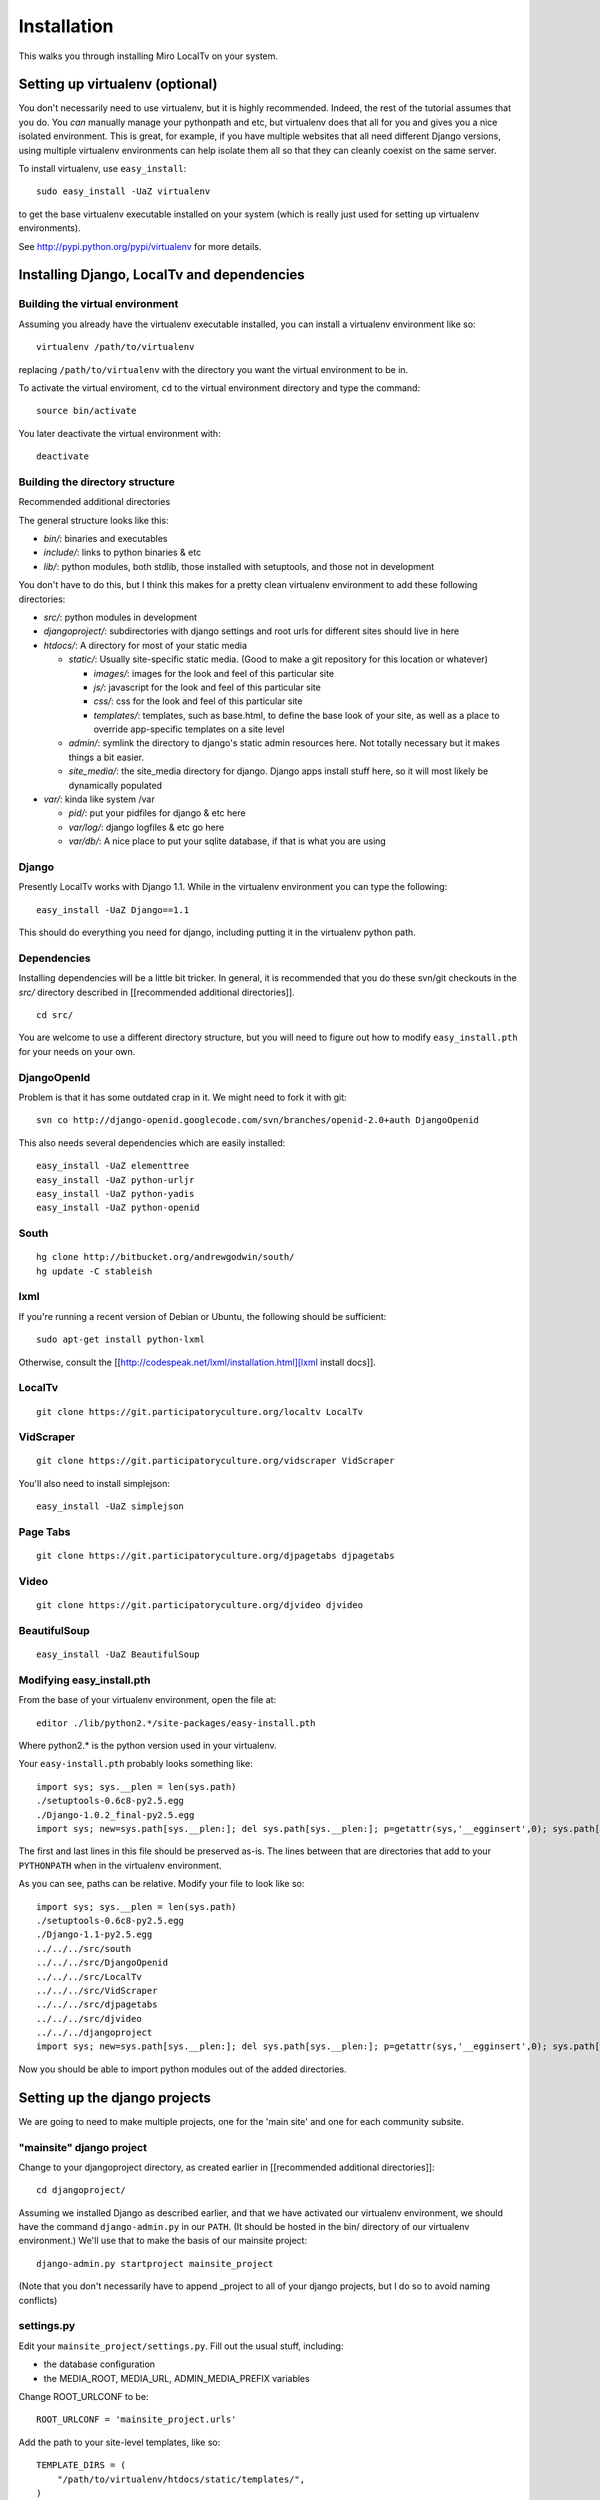 ============
Installation
============

This walks you through installing Miro LocalTv on your system.


Setting up virtualenv (optional)
================================

You don't necessarily need to use virtualenv, but it is highly
recommended.  Indeed, the rest of the tutorial assumes that you do.
You *can* manually manage your pythonpath and etc, but virtualenv does
that all for you and gives you a nice isolated environment.  This is
great, for example, if you have multiple websites that all need
different Django versions, using multiple virtualenv environments can
help isolate them all so that they can cleanly coexist on the same
server.

To install virtualenv, use ``easy_install``::

    sudo easy_install -UaZ virtualenv

to get the base virtualenv executable installed on your system (which
is really just used for setting up virtualenv environments).

See http://pypi.python.org/pypi/virtualenv for more details.


Installing Django, LocalTv and dependencies
===========================================

Building the virtual environment
--------------------------------

Assuming you already have the virtualenv executable installed, you can
install a virtualenv environment like so::

    virtualenv /path/to/virtualenv

replacing ``/path/to/virtualenv`` with the directory you want the
virtual environment to be in.

To activate the virtual enviroment, ``cd`` to the virtual environment
directory and type the command::

    source bin/activate

You later deactivate the virtual environment with::

    deactivate


Building the directory structure
--------------------------------
Recommended additional directories


The general structure looks like this:

* *bin/*: binaries and executables

* *include/*: links to python binaries & etc

* *lib/*: python modules, both stdlib, those installed with
  setuptools, and those not in development

You don't have to do this, but I think this makes for a pretty clean
virtualenv environment to add these following directories:

* *src/*: python modules in development

* *djangoproject/*: subdirectories with django settings and root
  urls for different sites should live in here

* *htdocs/*: A directory for most of your static media

  - *static/*: Usually site-specific static media.  (Good to make a git repository for this location or whatever)

    * *images/*: images for the look and feel of this particular site

    *  *js/*: javascript for the look and feel of this
       particular site

    * *css/*: css for the look and feel of this particular
      site

    * *templates/*: templates, such as base.html, to define
      the base look of your site, as well as a place to override
      app-specific templates on a site level

  - *admin/*: symlink the directory to django's static admin
    resources here.  Not totally necessary but it makes things a bit
    easier.

  - *site_media/*: the site_media directory for django.  Django
    apps install stuff here, so it will most likely be dynamically
    populated

* *var/*: kinda like system /var

  - *pid/*: put your pidfiles for django & etc here

  - *var/log/*: django logfiles & etc go here

  - *var/db/*: A nice place to put your sqlite database, if that is
    what you are using


Django
------

Presently LocalTv works with Django 1.1.  While in the virtualenv
environment you can type the following::

    easy_install -UaZ Django==1.1

This should do everything you need for django, including putting it in
the virtualenv python path.

Dependencies
------------

Installing dependencies will be a little bit tricker.  In general, it
is recommended that you do these svn/git checkouts in the *src/*
directory described in [[recommended additional directories]].

::

    cd src/

You are welcome to use a different directory structure, but you will
need to figure out how to modify ``easy_install.pth`` for your needs on
your own.

DjangoOpenId
------------

Problem is that it has some outdated crap in it.  We might need to
fork it with git::

    svn co http://django-openid.googlecode.com/svn/branches/openid-2.0+auth DjangoOpenid

This also needs several dependencies which are easily installed::

    easy_install -UaZ elementtree
    easy_install -UaZ python-urljr
    easy_install -UaZ python-yadis
    easy_install -UaZ python-openid


South
---------------

::

    hg clone http://bitbucket.org/andrewgodwin/south/
    hg update -C stableish


lxml
----

If you're running a recent version of Debian or Ubuntu, the following
should be sufficient::

    sudo apt-get install python-lxml

Otherwise, consult the [[http://codespeak.net/lxml/installation.html][lxml install docs]].


LocalTv
-------

::

    git clone https://git.participatoryculture.org/localtv LocalTv


VidScraper
----------

::

    git clone https://git.participatoryculture.org/vidscraper VidScraper

You'll also need to install simplejson::

    easy_install -UaZ simplejson


Page Tabs
---------

::

    git clone https://git.participatoryculture.org/djpagetabs djpagetabs



Video
-----

::

    git clone https://git.participatoryculture.org/djvideo djvideo



BeautifulSoup
-------------

::

    easy_install -UaZ BeautifulSoup


Modifying easy_install.pth
--------------------------

From the base of your virtualenv environment, open the file at::

    editor ./lib/python2.*/site-packages/easy-install.pth

Where python2.* is the python version used in your virtualenv.

Your ``easy-install.pth`` probably looks something like::

    import sys; sys.__plen = len(sys.path)
    ./setuptools-0.6c8-py2.5.egg
    ./Django-1.0.2_final-py2.5.egg
    import sys; new=sys.path[sys.__plen:]; del sys.path[sys.__plen:]; p=getattr(sys,'__egginsert',0); sys.path[p:p]=new; sys.__egginsert = p+len(new)

The first and last lines in this file should be preserved as-is.  The
lines between that are directories that add to your ``PYTHONPATH`` when in
the virtualenv environment.

As you can see, paths can be relative.  Modify your file to look like so::

    import sys; sys.__plen = len(sys.path)
    ./setuptools-0.6c8-py2.5.egg
    ./Django-1.1-py2.5.egg
    ../../../src/south
    ../../../src/DjangoOpenid
    ../../../src/LocalTv
    ../../../src/VidScraper
    ../../../src/djpagetabs
    ../../../src/djvideo
    ../../../djangoproject
    import sys; new=sys.path[sys.__plen:]; del sys.path[sys.__plen:]; p=getattr(sys,'__egginsert',0); sys.path[p:p]=new; sys.__egginsert = p+len(new)

Now you should be able to import python modules out of the added directories.


Setting up the django projects
==============================

We are going to need to make multiple projects, one for the 'main
site' and one for each community subsite.


"mainsite" django project
-------------------------

Change to your djangoproject directory, as created earlier in
[[recommended additional directories]]::

    cd djangoproject/

Assuming we installed Django as described earlier, and that we have
activated our virtualenv environment, we should have the command
``django-admin.py`` in our ``PATH``.  (It should be hosted in the bin/
directory of our virtualenv environment.)  We'll use that to make the
basis of our mainsite project::

    django-admin.py startproject mainsite_project

(Note that you don't necessarily have to append _project to all of
your django projects, but I do so to avoid naming conflicts)

settings.py
-----------

Edit your ``mainsite_project/settings.py``.  Fill out the usual stuff,
including:

* the database configuration
* the MEDIA_ROOT, MEDIA_URL, ADMIN_MEDIA_PREFIX variables

Change ROOT_URLCONF to be::

    ROOT_URLCONF = 'mainsite_project.urls'

Add the path to your site-level templates, like so::

    TEMPLATE_DIRS = (
        "/path/to/virtualenv/htdocs/static/templates/",
    )

If you want to use the OpenId template versions that are bundled with
LocalTv, also add an entry for the override_templates directory, like
so::

    TEMPLATE_DIRS = (
        "/path/to/virtualenv/htdocs/static/templates/",
        "/path/to/virtualenv/src/LocalTv/localtv/override_templates/",
    )


Append "django.contrib.admin", "south", "django_openidconsumer", "djpagetabs",
and "localtv" to your INSTALLED_APPS::

    INSTALLED_APPS = (
        'django.contrib.auth',
        'django.contrib.contenttypes',
        'django.contrib.sessions',
        'django.contrib.sites',
        'django.contrib.admin',
        'south',
        'django_openidconsumer',
        'djpagetabs',
        'localtv',
    )

Set up the OpenID authentication::

    LOGIN_REDIRECT_URL = '/'

    AUTHENTICATION_BACKENDS = (
        'localtv.openid.OpenIdBackend',
        'django.contrib.auth.backends.ModelBackend',
        )


urls.py
-------

::

    from django.conf.urls.defaults import *

    from django.contrib import admin
    admin.autodiscover()

    urlpatterns = patterns('',
        (r'^djadmin/(.*)', admin.site.root),
        (r'', include('localtv.mainsite.urls')),
    )


Sync the database
-----------------

::

    django-admin.py syncdb --settings=mainsite_project.settings
    django-admin.py migrate --settings=mainsite_project.settings


Subsites
--------

Now you'll need to make django projects for each community local
subsite.  Let's say Chicago is one of our cities.  In the
djangoproject directory::

    mkdir chicago_project
    touch chicago_project/__init__.py


create the site object
----------------------

Fire up the python shell::

    django-admin.py shell --settings=mainsite_project.settings

Import the Site model::

    >>> from django.contrib.sites.models import Site 
    >>> from localtv.models import SiteLocation

Add the site and the sitelocation (obviously replacing the domain name
and name with those appropriate to your site)::

    >>> chicago_site = Site(domain='chicago.example.org', name='Chicago LocalTv')
    >>> chicago_site.save()
    >>> chicago_sitelocation = SiteLocation(site=chicago_site)
    >>> chicago_sitelocation.save()

Be sure to take note of the id... we'll need it::

    >>> print chicago_site.id
    2

Repeat for any other subsites you need.


settings.py
-----------

The code here is pretty minimal in this case.

::

    from mainsite_project.settings import *

    SITE_ID = 2
    ROOT_URLCONF = 'chicago_project.urls'

Fill in SITE_ID with the id you got while creating the site object


urls.py
-------

::

    from django.conf.urls.defaults import patterns, include

    urlpatterns = patterns('',
        (r'', include('localtv.subsite.urls')),
    )



Apache / nginx / web server config
==================================

There are plenty of tutorials out there on how to configure this kind
of thing.  My only point to make is that if you need to use a fastcgi
script with apache or whatever, you want to use the python binary in
the bin/ directory of your virtualenv environment, like::

    #!/var/www/localtv/bin/python
    import sys, os
    sys.path.insert(0, os.path.join(os.path.dirname(__file__), '..'))
    os.environ['DJANGO_SETTINGS_MODULE'] = 'mainsite_project.settings'
    from django.core.servers.fastcgi import runfastcgi
    runfastcgi(daemonize='false')

